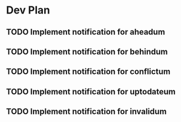 * Dev Plan
** TODO Implement notification for aheadum
** TODO Implement notification for behindum
** TODO Implement notification for conflictum
** TODO Implement notification for uptodateum
** TODO Implement notification for invalidum

